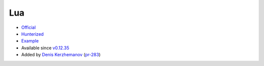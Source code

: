 .. spelling::

    Lua

.. _pkg.Lua:

Lua
===

-  `Official <http://www.lua.org/ftp/>`__
-  `Hunterized <https://github.com/hunter-packages/lua>`__
-  `Example <https://github.com/ruslo/hunter/blob/develop/examples/Lua/CMakeLists.txt>`__
-  Available since
   `v0.12.35 <https://github.com/ruslo/hunter/releases/tag/v0.12.35>`__
-  Added by `Denis Kerzhemanov <https://github.com/Dinno>`__
   (`pr-283 <https://github.com/ruslo/hunter/pull/283>`__)

.. code-block::cmake

    hunter_add_package(Lua)
    execute_process(COMMAND "${LUA_ROOT}/bin/lua" ...)
